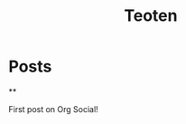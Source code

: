 #+TITLE: Teoten
#+NICK: teoten
#+DESCRIPTION: Trying out org social
#+LINK: https://teoten.com
#+FOLLOW: https://andros.dev/static/social.org


* Posts
**
:PROPERTIES:
:ID: 2025-10-11T15:54:00+0200
:END:

First post on Org Social!


